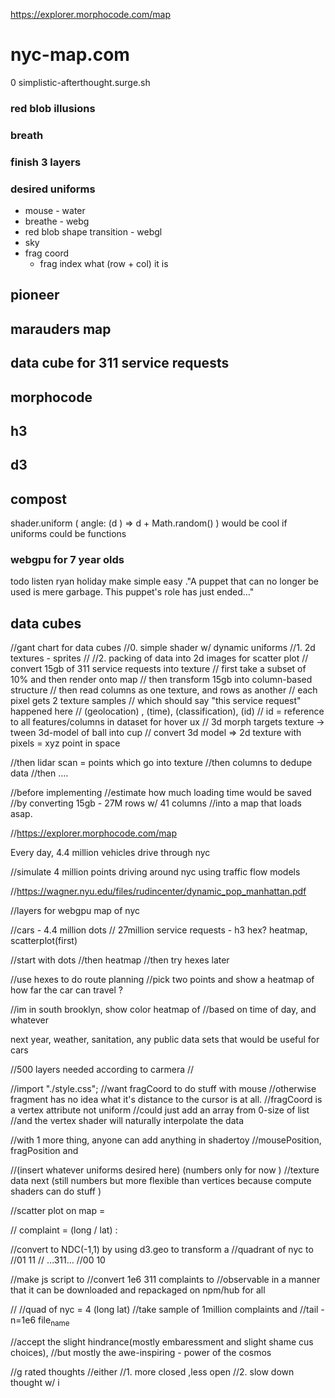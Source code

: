 https://explorer.morphocode.com/map



* nyc-map.com
0 simplistic-afterthought.surge.sh
*** red blob illusions
*** breath
*** finish 3 layers
*** desired uniforms
 - mouse - water
 + breathe - webg
 - red blob shape transition - webgl
 - sky
 - frag coord
  - frag index what (row + col) it is
** pioneer
** marauders map
** data cube for 311 service requests
** morphocode
** h3
** d3
** compost
shader.uniform (
  angle: (d ) => d + Math.random()
)
would be cool if uniforms could be functions
*** webgpu for 7 year olds
todo listen ryan holiday
make simple easy
."A puppet that can no longer be used is mere garbage. This puppet's role has just ended..."


** data cubes
//gant chart for data cubes
//0. simple shader w/ dynamic uniforms
//1. 2d textures - sprites
//
//2. packing of data into 2d images for scatter plot
//   convert 15gb of 311 service requests into texture
//   first take a subset of 10% and then render onto map
//   then transform 15gb into column-based structure
//      then read columns as one texture, and rows as another
//      each pixel gets 2 texture samples
//      which should say "this service request" happened here
//         (geolocation) , (time), (classification), (id)
//      id = reference to all features/columns in dataset for hover ux
//    3d morph targets texture -> tween 3d-model of ball into cup
//    convert 3d model => 2d texture with pixels = xyz point in space

//then lidar scan = points which go into texture
//then columns to dedupe data
//then ....

//before implementing
//estimate how much loading time would be saved
//by converting 15gb - 27M rows w/ 41 columns
//into a map that loads asap.

//https://explorer.morphocode.com/map

Every day, 4.4 million vehicles  drive through nyc

//simulate 4 million points driving around nyc using traffic flow models

//https://wagner.nyu.edu/files/rudincenter/dynamic_pop_manhattan.pdf


//layers for webgpu map of nyc

//cars - 4.4 million dots
// 27million service requests - h3 hex? heatmap, scatterplot(first)

//start with dots
//then heatmap
//then try hexes later


//use hexes to do route planning
//pick two points and show a heatmap of how far the car can travel ?

//im in south brooklyn, show color heatmap of
//based on time of day, and whatever

next year, weather, sanitation, any public data sets that would be useful for cars

//500 layers needed according to carmera
//


//import "./style.css";
//want fragCoord to do stuff with mouse
//otherwise fragment has no idea what it's distance to the cursor is at all.
//fragCoord is a vertex attribute not uniform
//could just add an array from 0-size of list
//and the vertex shader will naturally interpolate the data

//with 1 more thing, anyone can add anything in shadertoy
//mousePosition, fragPosition and

//(insert whatever uniforms desired here) (numbers only for now )
//texture data next (still numbers but more flexible than vertices because compute shaders can do stuff )

//scatter plot on map =

// complaint = (long / lat) :

//convert to NDC(-1,1) by using d3.geo to transform a
//quadrant of nyc to
//01          11
//  ...311...
//00          10

//make js script to
//convert 1e6 311 complaints to
//observable in a manner that it can be downloaded and repackaged on npm/hub for all

//
//quad of nyc = 4 (long lat)
//take sample of 1million complaints and
//tail -n=1e6 file_name

//accept the slight hindrance(mostly embaressment and slight shame cus choices),
//but mostly the awe-inspiring - power of the cosmos

//g rated thoughts
//either
//1. more closed ,less open
//2. slow down thought w/ i
